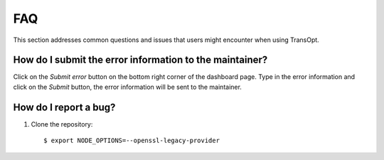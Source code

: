 FAQ
================================

This section addresses common questions and issues that users might encounter when using TransOpt.

How do I submit the error information to the maintainer?
--------------------------------------------------------
Click on the `Submit error` button on the bottom right corner of the dashboard page. Type in the error information and click on the `Submit` button, the error 
information will be sent to the maintainer.



How do I report a bug?
----------------------
1. Clone the repository:

   ::

     $ export NODE_OPTIONS=--openssl-legacy-provider


